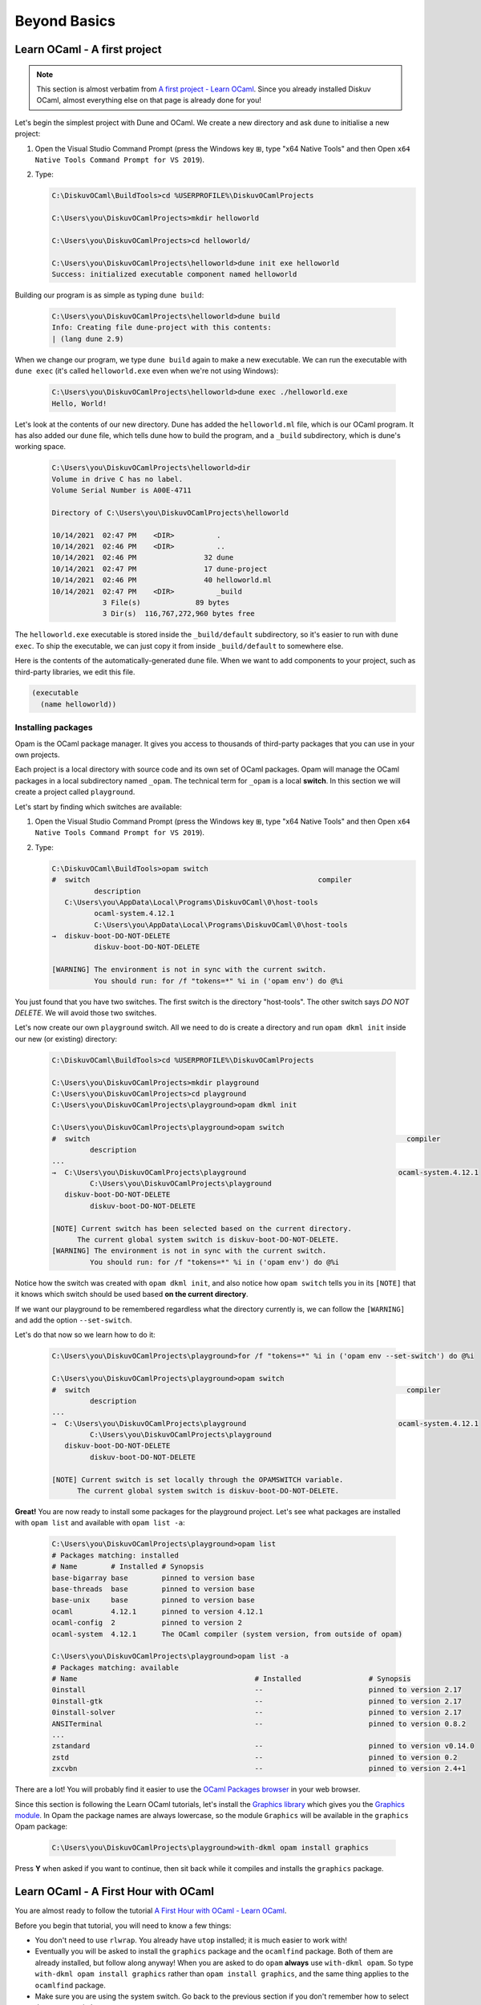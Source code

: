 .. _BeyondBasics:

Beyond Basics
=============

Learn OCaml - A first project
-----------------------------

.. note::
    This section is almost verbatim from `A first project - Learn OCaml <https://ocaml.org/learn/tutorials/up_and_running.html#A-first-project>`_.
    Since you already installed Diskuv OCaml, almost everything else on that page is already
    done for you!

Let's begin the simplest project with Dune and OCaml. We create a new directory and ask ``dune`` to initialise a new project:

1. Open the Visual Studio Command Prompt (press the Windows key ⊞, type "x64 Native Tools" and then Open ``x64 Native Tools Command Prompt for VS 2019``).
2. Type:

   .. code-block:: doscon

      C:\DiskuvOCaml\BuildTools>cd %USERPROFILE%\DiskuvOCamlProjects

      C:\Users\you\DiskuvOCamlProjects>mkdir helloworld

      C:\Users\you\DiskuvOCamlProjects>cd helloworld/

      C:\Users\you\DiskuvOCamlProjects\helloworld>dune init exe helloworld
      Success: initialized executable component named helloworld

Building our program is as simple as typing ``dune build``:

   .. code-block:: doscon

      C:\Users\you\DiskuvOCamlProjects\helloworld>dune build
      Info: Creating file dune-project with this contents:
      | (lang dune 2.9)

When we change our program, we type ``dune build`` again to make a new executable.
We can run the executable with ``dune exec`` (it's called ``helloworld.exe`` even when we're not using Windows):

   .. code-block:: doscon

      C:\Users\you\DiskuvOCamlProjects\helloworld>dune exec ./helloworld.exe
      Hello, World!

Let's look at the contents of our new directory.
Dune has added the ``helloworld.ml`` file, which is our OCaml program.
It has also added our ``dune`` file, which tells dune how to build the program,
and a ``_build`` subdirectory, which is dune's working space.

   .. code-block:: doscon

      C:\Users\you\DiskuvOCamlProjects\helloworld>dir
      Volume in drive C has no label.
      Volume Serial Number is A00E-4711

      Directory of C:\Users\you\DiskuvOCamlProjects\helloworld

      10/14/2021  02:47 PM    <DIR>          .
      10/14/2021  02:46 PM    <DIR>          ..
      10/14/2021  02:46 PM                32 dune
      10/14/2021  02:47 PM                17 dune-project
      10/14/2021  02:46 PM                40 helloworld.ml
      10/14/2021  02:47 PM    <DIR>          _build
                  3 File(s)             89 bytes
                  3 Dir(s)  116,767,272,960 bytes free

The ``helloworld.exe`` executable is stored inside the ``_build/default`` subdirectory,
so it's easier to run with ``dune exec``. To ship the executable, we can just copy it
from inside ``_build/default`` to somewhere else.

Here is the contents of the automatically-generated ``dune`` file.
When we want to add components to your project, such as third-party libraries, we edit this file.

.. code-block:: scheme

    (executable
      (name helloworld))

Installing packages
~~~~~~~~~~~~~~~~~~~

Opam is the OCaml package manager. It gives you access to thousands of third-party packages that you can use in your
own projects.

Each project is a local directory with source code and its own set of OCaml packages.
Opam will manage the OCaml packages in a local subdirectory named ``_opam``. The technical
term for ``_opam`` is a local **switch**. In this section we will create a project
called ``playground``.

Let's start by finding which switches are available:

1. Open the Visual Studio Command Prompt (press the Windows key ⊞, type "x64 Native Tools" and then Open ``x64 Native Tools Command Prompt for VS 2019``).
2. Type:

   .. code-block:: doscon

      C:\DiskuvOCaml\BuildTools>opam switch
      #  switch                                                      compiler
                description
         C:\Users\you\AppData\Local\Programs\DiskuvOCaml\0\host-tools
                ocaml-system.4.12.1
                C:\Users\you\AppData\Local\Programs\DiskuvOCaml\0\host-tools
      →  diskuv-boot-DO-NOT-DELETE
                diskuv-boot-DO-NOT-DELETE

      [WARNING] The environment is not in sync with the current switch.
                You should run: for /f "tokens=*" %i in ('opam env') do @%i

You just found that you have two switches. The first switch is the directory "host-tools".
The other switch says *DO NOT DELETE*. We will avoid those two switches.

Let's now create our own ``playground`` switch. All we need to do is create a directory
and run ``opam dkml init`` inside our new (or existing) directory:

   .. code-block:: doscon

      C:\DiskuvOCaml\BuildTools>cd %USERPROFILE%\DiskuvOCamlProjects

      C:\Users\you\DiskuvOCamlProjects>mkdir playground
      C:\Users\you\DiskuvOCamlProjects>cd playground
      C:\Users\you\DiskuvOCamlProjects\playground>opam dkml init

      C:\Users\you\DiskuvOCamlProjects\playground>opam switch
      #  switch                                                                           compiler
               description
      ...
      →  C:\Users\you\DiskuvOCamlProjects\playground                                    ocaml-system.4.12.1
               C:\Users\you\DiskuvOCamlProjects\playground
         diskuv-boot-DO-NOT-DELETE
               diskuv-boot-DO-NOT-DELETE

      [NOTE] Current switch has been selected based on the current directory.
            The current global system switch is diskuv-boot-DO-NOT-DELETE.
      [WARNING] The environment is not in sync with the current switch.
               You should run: for /f "tokens=*" %i in ('opam env') do @%i

Notice how the switch was created with ``opam dkml init``, and also notice
how ``opam switch`` tells you in its ``[NOTE]`` that it knows which switch
should be used based **on the current directory**.

If we want our playground to be remembered regardless what the directory
currently is, we can follow the ``[WARNING]`` and add the option ``--set-switch``.

Let's do that now so we learn how to do it:

   .. code-block:: doscon

      C:\Users\you\DiskuvOCamlProjects\playground>for /f "tokens=*" %i in ('opam env --set-switch') do @%i

      C:\Users\you\DiskuvOCamlProjects\playground>opam switch
      #  switch                                                                           compiler
               description
      ...
      →  C:\Users\you\DiskuvOCamlProjects\playground                                    ocaml-system.4.12.1
               C:\Users\you\DiskuvOCamlProjects\playground
         diskuv-boot-DO-NOT-DELETE
               diskuv-boot-DO-NOT-DELETE

      [NOTE] Current switch is set locally through the OPAMSWITCH variable.
            The current global system switch is diskuv-boot-DO-NOT-DELETE.

**Great!** You are now ready to install some packages for the playground project.
Let's see what packages are installed with ``opam list`` and available
with ``opam list -a``:

   .. code-block:: doscon

      C:\Users\you\DiskuvOCamlProjects\playground>opam list
      # Packages matching: installed
      # Name        # Installed # Synopsis
      base-bigarray base        pinned to version base
      base-threads  base        pinned to version base
      base-unix     base        pinned to version base
      ocaml         4.12.1      pinned to version 4.12.1
      ocaml-config  2           pinned to version 2
      ocaml-system  4.12.1      The OCaml compiler (system version, from outside of opam)

      C:\Users\you\DiskuvOCamlProjects\playground>opam list -a
      # Packages matching: available
      # Name                                          # Installed                # Synopsis
      0install                                        --                         pinned to version 2.17
      0install-gtk                                    --                         pinned to version 2.17
      0install-solver                                 --                         pinned to version 2.17
      ANSITerminal                                    --                         pinned to version 0.8.2
      ...
      zstandard                                       --                         pinned to version v0.14.0
      zstd                                            --                         pinned to version 0.2
      zxcvbn                                          --                         pinned to version 2.4+1

There are a lot! You will probably find it easier to use the `OCaml Packages browser <https://v3.ocaml.org/packages>`_
in your web browser.

Since this section is following the Learn OCaml tutorials, let's install the `Graphics library <https://github.com/ocaml/graphics#readme>`_
which gives you the `Graphics module <https://ocaml.github.io/graphics/graphics/Graphics/index.html>`_.
In Opam the package names are always lowercase, so the module ``Graphics`` will be available in the ``graphics`` Opam package:

   .. code-block:: doscon

      C:\Users\you\DiskuvOCamlProjects\playground>with-dkml opam install graphics

Press **Y** when asked if you want to continue, then sit back while it compiles and
installs the ``graphics`` package.

Learn OCaml - A First Hour with OCaml
-------------------------------------

You are almost ready to follow
the tutorial `A First Hour with OCaml - Learn OCaml <https://ocaml.org/learn/tutorials/a_first_hour_with_ocaml.html>`_.

Before you begin that tutorial, you will need to know a few things:

* You don't need to use ``rlwrap``. You already have ``utop`` installed; it is much easier to work with!
* Eventually you will be asked to install the ``graphics`` package and the ``ocamlfind`` package. Both of them
  are already installed, but follow along anyway! When you are asked to do ``opam`` **always**
  use ``with-dkml opam``. So type ``with-dkml opam install graphics`` rather than ``opam install graphics``,
  and the same thing applies to the ``ocamlfind`` package.
* Make sure you are using the system switch. Go back to the previous section if you don't remember how to
  select the system switch.

Now go follow `A First Hour with OCaml - Learn OCaml <https://ocaml.org/learn/tutorials/a_first_hour_with_ocaml.html>`_!

Integrated Development Environment (IDE)
----------------------------------------

Installing Visual Studio Code
~~~~~~~~~~~~~~~~~~~~~~~~~~~~~

.. sidebar:: Visual Studio Code is optional.

  Using Visual Studio Code is optional but strongly recommended! The only other development environment
  that supports OCaml well is Emacs.

Installing an IDE like Visual Studio Code will let you navigate the code in your SDK Projects, see
the source code with syntax highlighting (color), get auto-complete to help you write your own code,
and inspect the types within your code.

If you haven't already, download and install `Visual Studio Code <https://code.visualstudio.com/Download>`_ from
its website. For Windows 64-bit you will want to choose the "User Installer" "64-bit" button underneath
the Windows button, unless you have Administrator access to your PC (then "System Installer" is usually the right choice):

.. image:: SdkProject-VisualStudio-Windows.png
  :width: 300

Windows `Development Environment Virtual Machine <https://developer.microsoft.com/en-us/windows/downloads/virtual-machines/>`_
users (you will know if you are one of them) already have Visual Studio Code bundled
in the virtual machine.

Installing the OCaml Plugin
~~~~~~~~~~~~~~~~~~~~~~~~~~~

Once you have Visual Studio Code, you will want the OCaml plugin.
Open a *new* PowerShell session and type:

.. code-block:: ps1con
    :emphasize-lines: 5,8

    PS1> iwr `
            "https://github.com/diskuv/vscode-ocaml-platform/releases/download/v1.8.5-diskuvocaml/ocaml-platform.vsix" `
            -OutFile "$env:TEMP\ocaml-platform.vsix"
    PS1> code --install-extension "$env:TEMP\ocaml-platform.vsix"
    >> Installing extensions...
    >> (node:16672) [DEP0005] DeprecationWarning: Buffer() is deprecated due to security and usability issues. Please use the Buffer.alloc(), Buffer.allocUnsafe(), or Buffer.from() methods instead.
    >> (Use `Code --trace-deprecation ...` to show where the warning was created)
    >> Extension 'ocaml-platform.vsix' was successfully installed.
    >> (node:16672) UnhandledPromiseRejectionWarning: Canceled: Canceled
    >>     at D (C:\Users\you\AppData\Local\Programs\Microsoft VS Code\resources\app\out\vs\code\node\cli.js:5:1157)
    >>     at O.cancel (C:\Users\you\AppData\Local\Programs\Microsoft VS Code\resources\app\out\vs\code\node\cli.js:9:62880)
    >>     at O.dispose (C:\Users\you\AppData\Local\Programs\Microsoft VS Code\resources\app\out\vs\code\node\cli.js:9:63012)
    >>     at N.dispose (C:\Users\you\AppData\Local\Programs\Microsoft VS Code\resources\app\out\vs\code\node\cli.js:9:63274)
    >>     at d (C:\Users\you\AppData\Local\Programs\Microsoft VS Code\resources\app\out\vs\code\node\cli.js:6:3655)
    >>     at N.clear (C:\Users\you\AppData\Local\Programs\Microsoft VS Code\resources\app\out\vs\code\node\cli.js:6:4133)
    >>     at N.dispose (C:\Users\you\AppData\Local\Programs\Microsoft VS Code\resources\app\out\vs\code\node\cli.js:6:4112)
    >>     at dispose (C:\Users\you\AppData\Local\Programs\Microsoft VS Code\resources\app\out\vs\code\node\cli.js:6:4672)
    >>     at dispose (C:\Users\you\AppData\Local\Programs\Microsoft VS Code\resources\app\out\vs\code\node\cliProcessMain.js:11:7330)
    >>     at d (C:\Users\you\AppData\Local\Programs\Microsoft VS Code\resources\app\out\vs\code\node\cli.js:6:3655)
    >>     at C:\Users\you\AppData\Local\Programs\Microsoft VS Code\resources\app\out\vs\code\node\cli.js:6:3843
    >>     at C:\Users\you\AppData\Local\Programs\Microsoft VS Code\resources\app\out\vs\code\node\cli.js:6:3942
    >>     at Object.dispose (C:\Users\you\AppData\Local\Programs\Microsoft VS Code\resources\app\out\vs\code\node\cli.js:6:762)
    >>     at d (C:\Users\you\AppData\Local\Programs\Microsoft VS Code\resources\app\out\vs\code\node\cli.js:6:3788)
    >>     at C:\Users\you\AppData\Local\Programs\Microsoft VS Code\resources\app\out\vs\code\node\cliProcessMain.js:14:41520
    >>     at Map.forEach (<anonymous>)
    >>     at Ne.dispose (C:\Users\you\AppData\Local\Programs\Microsoft VS Code\resources\app\out\vs\code\node\cliProcessMain.js:14:41496)
    >>     at d (C:\Users\you\AppData\Local\Programs\Microsoft VS Code\resources\app\out\vs\code\node\cli.js:6:3655)
    >>     at N.clear (C:\Users\you\AppData\Local\Programs\Microsoft VS Code\resources\app\out\vs\code\node\cli.js:6:4133)
    >>     at N.dispose (C:\Users\you\AppData\Local\Programs\Microsoft VS Code\resources\app\out\vs\code\node\cli.js:6:4112)
    >>     at S.dispose (C:\Users\you\AppData\Local\Programs\Microsoft VS Code\resources\app\out\vs\code\node\cli.js:6:4672)
    >>     at Object.M [as main] (C:\Users\you\AppData\Local\Programs\Microsoft VS Code\resources\app\out\vs\code\node\cliProcessMain.js:17:38649)
    >>     at async N (C:\Users\you\AppData\Local\Programs\Microsoft VS Code\resources\app\out\vs\code\node\cli.js:12:13842)
    >> (node:16672) UnhandledPromiseRejectionWarning: Unhandled promise rejection. This error originated either by throwing inside of an async function without a catch block, or by rejecting a promise which was not handled with .catch(). To terminate the node process on unhandled promise rejection, use the CLI flag `--unhandled-rejections=strict` (see https://nodejs.org/api/cli.html#cli_unhandled_rejections_mode). (rejection id: 1)
    >> (node:16672) [DEP0018] DeprecationWarning: Unhandled promise rejections are deprecated. In the future, promise rejections that are not handled will terminate the Node.js process with a non-zero exit code.

You may get a lot of warnings/noise, but the highlighted lines will show you that the installation was successful.

Now you need to quit **ALL** Visual Studio Code windows (if any), and then restart Visual Studio Code.

Next Steps?
-----------

Once you feel you are an intermediate OCaml user (likely you've spent a few weeks getting comfortable with OCaml), you may want
to create your own OCaml-based application. :ref:`SDKProjects`, which let you edit code for your application in an IDE,
import open-source code packages and build your application, are the topic of the next section.

SDK Projects are **intermediate level difficulty**, so make sure you are comfortable with OCaml by going through:

* `Learn OCaml tutorials <https://ocaml.org/learn/tutorials/>`_
* `Part 1 of Real World OCaml <https://dev.realworldocaml.org/toc.html>`_
